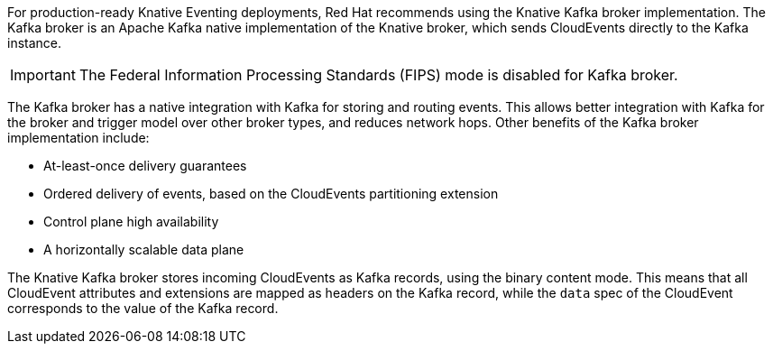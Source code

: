 // Text snippet included in the following modules and assemblies:
//
// * /modules/serverless-broker-types.adoc
// * /serverless/develop/serverless-kafka-broker.adoc

:_content-type: SNIPPET

For production-ready Knative Eventing deployments, Red Hat recommends using the Knative Kafka broker implementation. The Kafka broker is an Apache Kafka native implementation of the Knative broker, which sends CloudEvents directly to the Kafka instance.

[IMPORTANT]
====
The Federal Information Processing Standards (FIPS) mode is disabled for Kafka broker.
====

The Kafka broker has a native integration with Kafka for storing and routing events. This allows better integration with Kafka for the broker and trigger model over other broker types, and reduces network hops. Other benefits of the Kafka broker implementation include:

* At-least-once delivery guarantees
* Ordered delivery of events, based on the CloudEvents partitioning extension
* Control plane high availability
* A horizontally scalable data plane

The Knative Kafka broker stores incoming CloudEvents as Kafka records, using the binary content mode. This means that all CloudEvent attributes and extensions are mapped as headers on the Kafka record, while the `data` spec of the CloudEvent corresponds to the value of the Kafka record.
